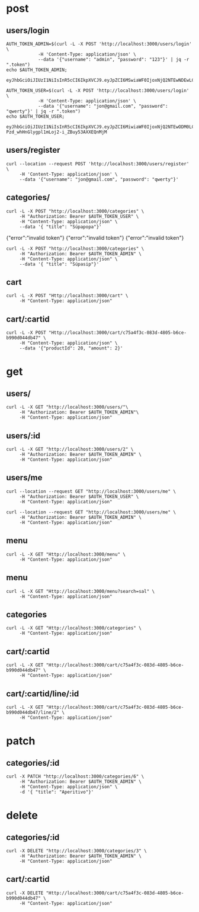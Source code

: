 * post
** users/login

#+name: get-admin-token
#+begin_src shell
      AUTH_TOKEN_ADMIN=$(curl -L -X POST 'http://localhost:3000/users/login' \
                  -H 'Content-Type: application/json' \
                  --data '{"username": "admin", "password": "123"}' | jq -r ".token")
      echo $AUTH_TOKEN_ADMIN;
#+end_src

#+RESULTS: get-admin-token
: eyJhbGciOiJIUzI1NiIsInR5cCI6IkpXVCJ9.eyJpZCI6MSwiaWF0IjoxNjQ2NTEwNDEwLCJleHAiOjE2NDY1MTU0MTB9.rXXCiW9OLYGqlb30I2uk_V39iU68tGk6bOgg1lbx5vo

#+name: get-user-token
#+begin_src shell
     AUTH_TOKEN_USER=$(curl -L -X POST 'http://localhost:3000/users/login' \
                 -H 'Content-Type: application/json' \
                 --data '{"username": "jon@gmail.com", "password": "qwerty"}' | jq -r ".token")
     echo $AUTH_TOKEN_USER;
#+end_src

#+RESULTS: get-user-token
: eyJhbGciOiJIUzI1NiIsInR5cCI6IkpXVCJ9.eyJpZCI6MiwiaWF0IjoxNjQ2NTEwODM0LCJleHAiOjE2NDY1MTU4MzR9.VgEP-Pzd_whHnGlygpl1mLoj2-i_ZBuy53AXXEQnMjM

** users/register
#+BEGIN_SRC shell :results raw
  curl --location --request POST 'http://localhost:3000/users/register' \
       -H 'Content-Type: application/json' \
       --data '{"username": "jon@gmail.com", "password": "qwerty"}'
#+END_SRC

#+RESULTS:
{"id":2,"username":"jon@gmail.com","admin":false}
{"id":2,"username":"skuli@gmail.com","admin":false}
{"Skilaboð":"Skráning tókst","nafn":"skuli","notendanafn":"skuli@gmail.com"}
{"id":3,"name":"skuli","username":"skuli@gmail.com","password":"$2b$11$8ycuD51NlNb/7qEEMMLRC.FAitbk0RLdRT7S7epqwfvalXod2WgEW","isadmin":false}

** categories/
#+BEGIN_SRC shell :var AUTH_TOKEN_USER=get-user-token
  curl -L -X POST "http://localhost:3000/categories" \
       -H "Authorization: Bearer $AUTH_TOKEN_USER" \
       -H "Content-Type: application/json" \
       --data '{ "title": "Súpapopa"}'
#+END_SRC

#+RESULTS:
: error":"insufficient authorization
{"error":"invalid token"}
{"error":"invalid token"}
{"error":"invalid token"}

#+BEGIN_SRC shell :var AUTH_TOKEN_ADMIN=get-admin-token
  curl -L -X POST "http://localhost:3000/categories" \
       -H "Authorization: Bearer $AUTH_TOKEN_ADMIN" \
       -H "Content-Type: application/json" \
       --data '{ "title": "Súpasip"}'
#+END_SRC

#+RESULTS:


** cart
#+BEGIN_SRC shell :var AUTH_TOKEN_ADMIN=get-admin-token :results raw
  curl -L -X POST "Http://localhost:3000/cart" \
       -H "Content-Type: application/json"
#+END_SRC

#+RESULTS:
{"id":"c8c77790-b66c-4e42-a5b4-d045b7441f16"}
{"id":"ec24d380-44ee-4fd9-84e6-96a4bab16003"}
null
null
null
null

** cart/:cartid
#+BEGIN_SRC shell :var AUTH_TOKEN_ADMIN=get-admin-token :results raw
  curl -L -X POST "Http://localhost:3000/cart/c75a4f3c-083d-4805-b6ce-b990d044db47" \
       -H "Content-Type: application/json" \
       --data '{"productId": 20, "amount": 2}'
#+END_SRC

#+RESULTS:
null
null
null
null
null
null
{"id":"c75a4f3c-083d-4805-b6ce-b990d044db47","lines":[{"title":"Marinara","price":1590,"productid":1,"amount":2},{"title":"Margherita","price":1990,"productid":2,"amount":1},{"title":"Patate","price":2390,"productid":3,"amount":3}],"total":12340}

* get
** users/

#+BEGIN_SRC shell :var AUTH_TOKEN_ADMIN=get-admin-token
   curl -L -X GET "http://localhost:3000/users/"\
        -H "Authorization: Bearer $AUTH_TOKEN_ADMIN"\
        -H "Content-Type: application/json"
#+END_SRC

#+RESULTS:
: error":"Not found

** users/:id

#+BEGIN_SRC shell :var AUTH_TOKEN_ADMIN=get-admin-token
  curl -L -X GET "http://localhost:3000/users/2" \
       -H "Authorization: Bearer $AUTH_TOKEN_ADMIN" \
       -H "Content-Type: application/json"
#+END_SRC

#+RESULTS:
| id | jon@gmail.com | $2b$11$qjPopjago8sXKWhCUC9SYeV4SH22U9dhBPJLo6hx8XaA2orngTRmC | admin:false} |

** users/me
#+BEGIN_SRC shell :var AUTH_TOKEN_USER=get-user-token
  curl --location --request GET "http://localhost:3000/users/me" \
       -H "Authorization: Bearer $AUTH_TOKEN_USER" \
       -H "Content-Type: application/json"
#+END_SRC

#+RESULTS:
| id | jon@gmail.com | admin:false} |


#+BEGIN_SRC shell :var AUTH_TOKEN_ADMIN=get-admin-token
  curl --location --request GET "http://localhost:3000/users/me" \
       -H "Authorization: Bearer $AUTH_TOKEN_ADMIN" \
       -H "Content-Type: application/json"
#+END_SRC

#+RESULTS:
| id | admin | admin:true} |

** menu

#+BEGIN_SRC shell :var AUTH_TOKEN=get-admin-token :results raw
  curl -L -X GET "Http://localhost:3000/menu" \
       -H "Content-Type: application/json"
#+END_SRC

#+RESULTS:
{"page":1,"total":22,"totalPages":3,"items":[{"id":22,"title":"Flöskubjór","price":1290,"description":"Peroni, 33cl","img":"https://res.cloudinary.com/emh33/image/upload/v1647216331/beer-bottle_ukfy8g.jpg","categoryid":5,"created":"2022-03-02T20:56:52.090Z","lastedit":"2022-03-02T20:56:52.090Z"},{"id":21,"title":"Kranabjór","price":990,"description":"Egils Gull, 50cl","img":"https://res.cloudinary.com/emh33/image/upload/v1647216330/beer_b5fytk.jpg","categoryid":5,"created":"2022-03-02T20:56:08.782Z","lastedit":"2022-03-02T20:56:08.782Z"},{"id":20,"title":"Hvítvín hússins","price":990,"description":"Falanghina, Kampanía, 20cl","img":"https://res.cloudinary.com/emh33/image/upload/v1647216332/white-wine_qezuxm.jpg","categoryid":5,"created":"2022-03-02T20:53:44.034Z","lastedit":"2022-03-02T20:53:44.034Z"},{"id":19,"title":"Rauðvín hússins","price":990,"description":"Aglianico, Kampanía, 20cl","img":"https://res.cloudinary.com/emh33/image/upload/v1647216331/red-wine_zbpn8v.jpg","categoryid":5,"created":"2022-03-02T20:52:55.025Z","lastedit":"2022-03-02T20:52:55.025Z"},{"id":18,"title":"Penne con verdure","price":2690,"description":"Penne með grænmeti, sólþurrkaðum tómatum og ólífum","img":"https://res.cloudinary.com/emh33/image/upload/v1647216331/penne-con-verdure_ipdo99.jpg","categoryid":4,"created":"2022-03-02T20:48:57.096Z","lastedit":"2022-03-02T20:48:57.096Z"},{"id":16,"title":"Penne all'arrabiata","price":2490,"description":"Penne með chilli og tómatsósu","img":"https://res.cloudinary.com/emh33/image/upload/v1647216331/penne-all_arrabiata_qoicwt.jpg","categoryid":4,"created":"2022-03-02T20:45:34.557Z","lastedit":"2022-03-02T20:45:34.557Z"},{"id":17,"title":"Spaghetti Bolognese","price":2890,"description":"Spaghetti með kjötsósu","img":"https://res.cloudinary.com/emh33/image/upload/v1647216331/spaghetti-bolognese_sllsm9.jpg","categoryid":4,"created":"2022-03-02T20:44:18.829Z","lastedit":"2022-03-02T20:44:18.829Z"},{"id":15,"title":"Spaghetti Carbonara","price":2890,"description":"Spaghetti með beikon, rjóma, eggi og svörtum pipar","img":"https://res.cloudinary.com/emh33/image/upload/v1647216332/spaghetti-carbonara_jjkrfx.jpg","categoryid":4,"created":"2022-03-02T20:42:52.845Z","lastedit":"2022-03-02T20:42:52.845Z"},{"id":14,"title":"Lasagne","price":2890,"description":"Lasagna með Bolognese- og Bechamel sósu","img":"https://res.cloudinary.com/emh33/image/upload/v1647216331/lasagne_mzfmgv.jpg","categoryid":4,"created":"2022-03-02T20:41:44.834Z","lastedit":"2022-03-02T20:41:44.834Z"},{"id":13,"title":"Fritto Cotto","price":2390,"description":"Djúpsteikt Margherita með skinku","img":"https://res.cloudinary.com/emh33/image/upload/v1647217106/fritto-cotto_huxsfz.jpg","categoryid":1,"created":"2022-03-02T20:34:31.899Z","lastedit":"2022-03-02T20:34:31.899Z"}],"first":true,"last":false,"hasPrev":false,"hasNext":true,"prevUrl":"/?page=0","nextUrl":"/?page=2"}
{"page":1,"total":22,"totalPages":3,"items":[{"id":22,"title":"Flöskubjór","price":1290,"description":"Peroni, 33cl","img":"https://res.cloudinary.com/emh33/image/upload/v1647216331/beer-bottle_ukfy8g.jpg","categoryid":5,"created":"2022-03-02T20:56:52.090Z","lastedit":"2022-03-02T20:56:52.090Z"},{"id":21,"title":"Kranabjór","price":990,"description":"Egils Gull, 50cl","img":"https://res.cloudinary.com/emh33/image/upload/v1647216330/beer_b5fytk.jpg","categoryid":5,"created":"2022-03-02T20:56:08.782Z","lastedit":"2022-03-02T20:56:08.782Z"},{"id":20,"title":"Hvítvín hússins","price":990,"description":"Falanghina, Kampanía, 20cl","img":"https://res.cloudinary.com/emh33/image/upload/v1647216332/white-wine_qezuxm.jpg","categoryid":5,"created":"2022-03-02T20:53:44.034Z","lastedit":"2022-03-02T20:53:44.034Z"},{"id":19,"title":"Rauðvín hússins","price":990,"description":"Aglianico, Kampanía, 20cl","img":"https://res.cloudinary.com/emh33/image/upload/v1647216331/red-wine_zbpn8v.jpg","categoryid":5,"created":"2022-03-02T20:52:55.025Z","lastedit":"2022-03-02T20:52:55.025Z"},{"id":18,"title":"Penne con verdure","price":2690,"description":"Penne með grænmeti, sólþurrkaðum tómatum og ólífum","img":"https://res.cloudinary.com/emh33/image/upload/v1647216331/penne-con-verdure_ipdo99.jpg","categoryid":4,"created":"2022-03-02T20:48:57.096Z","lastedit":"2022-03-02T20:48:57.096Z"},{"id":16,"title":"Penne all'arrabiata","price":2490,"description":"Penne með chilli og tómatsósu","img":"https://res.cloudinary.com/emh33/image/upload/v1647216331/penne-all_arrabiata_qoicwt.jpg","categoryid":4,"created":"2022-03-02T20:45:34.557Z","lastedit":"2022-03-02T20:45:34.557Z"},{"id":17,"title":"Spaghetti Bolognese","price":2890,"description":"Spaghetti með kjötsósu","img":"https://res.cloudinary.com/emh33/image/upload/v1647216331/spaghetti-bolognese_sllsm9.jpg","categoryid":4,"created":"2022-03-02T20:44:18.829Z","lastedit":"2022-03-02T20:44:18.829Z"},{"id":15,"title":"Spaghetti Carbonara","price":2890,"description":"Spaghetti með beikon, rjóma, eggi og svörtum pipar","img":"https://res.cloudinary.com/emh33/image/upload/v1647216332/spaghetti-carbonara_jjkrfx.jpg","categoryid":4,"created":"2022-03-02T20:42:52.845Z","lastedit":"2022-03-02T20:42:52.845Z"},{"id":14,"title":"Lasagne","price":2890,"description":"Lasagna með Bolognese- og Bechamel sósu","img":"https://res.cloudinary.com/emh33/image/upload/v1647216331/lasagne_mzfmgv.jpg","categoryid":4,"created":"2022-03-02T20:41:44.834Z","lastedit":"2022-03-02T20:41:44.834Z"},{"id":13,"title":"Fritto Cotto","price":2390,"description":"Djúpsteikt Margherita með skinku","img":"https://res.cloudinary.com/emh33/image/upload/v1647217106/fritto-cotto_huxsfz.jpg","categoryid":1,"created":"2022-03-02T20:34:31.899Z","lastedit":"2022-03-02T20:34:31.899Z"}],"first":true,"last":false,"hasPrev":false,"hasNext":true,"prevUrl":"/?page=0","nextUrl":"/?page=2"}
{"page":1,"total":22,"totalPages":3,"items":[{"id":22,"title":"Flöskubjór","price":1290,"description":"Peroni, 33cl","img":"https://res.cloudinary.com/emh33/image/upload/v1647216331/beer-bottle_ukfy8g.jpg","categoryid":5,"created":"2022-03-02T20:56:52.090Z","lastedit":"2022-03-02T20:56:52.090Z"},{"id":21,"title":"Kranabjór","price":990,"description":"Egils Gull, 50cl","img":"https://res.cloudinary.com/emh33/image/upload/v1647216330/beer_b5fytk.jpg","categoryid":5,"created":"2022-03-02T20:56:08.782Z","lastedit":"2022-03-02T20:56:08.782Z"},{"id":20,"title":"Hvítvín hússins","price":990,"description":"Falanghina, Kampanía, 20cl","img":"https://res.cloudinary.com/emh33/image/upload/v1647216332/white-wine_qezuxm.jpg","categoryid":5,"created":"2022-03-02T20:53:44.034Z","lastedit":"2022-03-02T20:53:44.034Z"},{"id":19,"title":"Rauðvín hússins","price":990,"description":"Aglianico, Kampanía, 20cl","img":"https://res.cloudinary.com/emh33/image/upload/v1647216331/red-wine_zbpn8v.jpg","categoryid":5,"created":"2022-03-02T20:52:55.025Z","lastedit":"2022-03-02T20:52:55.025Z"},{"id":18,"title":"Penne con verdure","price":2690,"description":"Penne með grænmeti, sólþurrkaðum tómatum og ólífum","img":"https://res.cloudinary.com/emh33/image/upload/v1647216331/penne-con-verdure_ipdo99.jpg","categoryid":4,"created":"2022-03-02T20:48:57.096Z","lastedit":"2022-03-02T20:48:57.096Z"},{"id":16,"title":"Penne all'arrabiata","price":2490,"description":"Penne með chilli og tómatsósu","img":"https://res.cloudinary.com/emh33/image/upload/v1647216331/penne-all_arrabiata_qoicwt.jpg","categoryid":4,"created":"2022-03-02T20:45:34.557Z","lastedit":"2022-03-02T20:45:34.557Z"},{"id":17,"title":"Spaghetti Bolognese","price":2890,"description":"Spaghetti með kjötsósu","img":"https://res.cloudinary.com/emh33/image/upload/v1647216331/spaghetti-bolognese_sllsm9.jpg","categoryid":4,"created":"2022-03-02T20:44:18.829Z","lastedit":"2022-03-02T20:44:18.829Z"},{"id":15,"title":"Spaghetti Carbonara","price":2890,"description":"Spaghetti með beikon, rjóma, eggi og svörtum pipar","img":"https://res.cloudinary.com/emh33/image/upload/v1647216332/spaghetti-carbonara_jjkrfx.jpg","categoryid":4,"created":"2022-03-02T20:42:52.845Z","lastedit":"2022-03-02T20:42:52.845Z"},{"id":14,"title":"Lasagne","price":2890,"description":"Lasagna með Bolognese- og Bechamel sósu","img":"https://res.cloudinary.com/emh33/image/upload/v1647216331/lasagne_mzfmgv.jpg","categoryid":4,"created":"2022-03-02T20:41:44.834Z","lastedit":"2022-03-02T20:41:44.834Z"},{"id":13,"title":"Fritto Cotto","price":2390,"description":"Djúpsteikt Margherita með skinku","img":"https://res.cloudinary.com/emh33/image/upload/v1647217106/fritto-cotto_huxsfz.jpg","categoryid":1,"created":"2022-03-02T20:34:31.899Z","lastedit":"2022-03-02T20:34:31.899Z"}],"first":true,"last":false,"hasPrev":false,"hasNext":true,"prevUrl":"/?page=0","nextUrl":"/?page=2"}

** menu

#+BEGIN_SRC shell :var AUTH_TOKEN=get-admin-token :results raw
  curl -L -X GET "Http://localhost:3000/menu?search=sal" \
       -H "Content-Type: application/json"
#+END_SRC

#+RESULTS:
{"page":1,"total":22,"totalPages":3,"menu":[{"id":12,"title":"Fritto Salame","price":2390,"description":"Djúpsteikt Margherita með pepperóni","img":"todo","categoryid":1,"created":"2022-03-02T20:30:52.561Z","lastedit":"2022-03-02T20:30:52.561Z"},{"id":11,"title":"Salame","price":2390,"description":"Margherita með pepperóní","img":"todo","categoryid":3,"created":"2022-03-02T20:20:50.737Z","lastedit":"2022-03-02T20:20:50.737Z"}],"first":true,"last":true,"hasPrev":false,"hasNext":false,"prevUrl":"/?page=0","nextUrl":"/?page=2"}

** categories

#+BEGIN_SRC shell :var AUTH_TOKEN=get-admin-token :results raw
  curl -L -X GET "Http://localhost:3000/categories" \
       -H "Content-Type: application/json"
#+END_SRC

#+RESULTS:

** cart/:cartid
#+BEGIN_SRC shell :var AUTH_TOKEN_ADMIN=get-admin-token :results raw
  curl -L -X GET "Http://localhost:3000/cart/c75a4f3c-083d-4805-b6ce-b990d044db47" \
       -H "Content-Type: application/json"
#+END_SRC

#+RESULTS:
{"id":"c75a4f3c-083d-4805-b6ce-b990d044db47","lines":[{"title":"Marinara","price":1590,"productid":1,"amount":1},{"title":"Margherita","price":1990,"productid":2,"amount":2},{"title":"Patate","price":2390,"productid":3,"amount":1}],"total":7960}
{"id":"c75a4f3c-083d-4805-b6ce-b990d044db47","lines":[{"title":"Marinara","price":1590,"productid":1,"amount":2},{"title":"Margherita","price":1990,"productid":2,"amount":1},{"title":"Patate","price":2390,"productid":3,"amount":3},{"title":"Kranabjór","price":990,"productid":21,"amount":3}],"total":15310}
{"id":"c75a4f3c-083d-4805-b6ce-b990d044db47","lines":[{"title":"Marinara","price":1590,"productid":1,"amount":2},{"title":"Margherita","price":1990,"productid":2,"amount":1},{"title":"Patate","price":2390,"productid":3,"amount":3}],"total":12340}

** cart/:cartid/line/:id
#+BEGIN_SRC shell :var AUTH_TOKEN_ADMIN=get-admin-token :results raw
  curl -L -X GET "Http://localhost:3000/cart/c75a4f3c-083d-4805-b6ce-b990d044db47/line/2" \
       -H "Content-Type: application/json"
#+END_SRC

#+RESULTS:
[{"id":"c75a4f3c-083d-4805-b6ce-b990d044db47","amount":1,"description":"Tómatsósa, óreganó, hvítlauksolía"}]
[{"id":3,"productid":3,"basketid":"c75a4f3c-083d-4805-b6ce-b990d044db47","amount":1}]
[{"id":2,"productid":2,"basketid":"c75a4f3c-083d-4805-b6ce-b990d044db47","amount":2}]

* patch
** categories/:id

#+BEGIN_SRC shell :var AUTH_TOKEN_ADMIN=get-admin-token :results raw
  curl -X PATCH "http://localhost:3000/categories/6" \
       -H "Authorization: Bearer $AUTH_TOKEN_ADMIN" \
       -H "Content-Type: application/json" \
       -d '{ "title": "Aperitivo"}'
#+END_SRC

#+RESULTS:
{"error":"Not found"}
{"error":"Not found"}
{"error":"Not found"}
{"error":"Ekki tókst að uppfæru viðburðinn"}
{"update":{"id":6,"userid":2,"name":"Aðalfundur fyrir forritara","slug":"adalfundur-fyrir-forritara","description":"Ókeypis bjór!!"}}

* delete
** categories/:id

#+BEGIN_SRC shell :var AUTH_TOKEN_ADMIN=get-admin-token :results raw
  curl -X DELETE "http://localhost:3000/categories/3" \
       -H "Authorization: Bearer $AUTH_TOKEN_ADMIN" \
       -H "Content-Type: application/json"
#+END_SRC

#+RESULTS:
null
null
null
null
{"error":"Not found"}

** cart/:cartid
#+BEGIN_SRC shell :var AUTH_TOKEN_ADMIN=get-admin-token :results raw
  curl -X DELETE "Http://localhost:3000/cart/c75a4f3c-083d-4805-b6ce-b990d044db47" \
       -H "Content-Type: application/json"
#+END_SRC

#+RESULTS:
